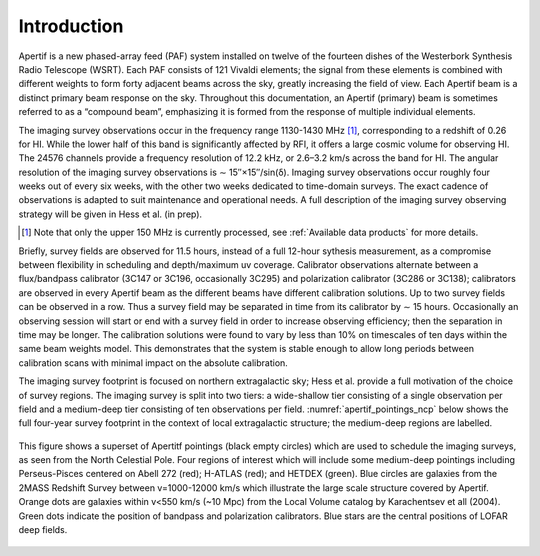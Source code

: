 Introduction
============
Apertif is a new phased-array feed (PAF) system installed on twelve of the fourteen dishes of the Westerbork Synthesis Radio Telescope (WSRT). Each PAF consists of 121 Vivaldi elements; the signal from these elements is combined with different weights to form forty adjacent beams across the sky, greatly increasing the field of view. Each Apertif beam is a distinct primary beam response on the sky. Throughout this documentation, an Apertif (primary) beam is sometimes referred to as a “compound beam”, emphasizing it is formed from the response of multiple individual elements.

The imaging survey observations occur in the frequency range 1130-1430 MHz [1]_, corresponding to a redshift of 0.26 for HI. While the lower half of this band is significantly affected by RFI, it offers a large cosmic volume for observing HI. The 24576 channels provide a frequency resolution of 12.2 kHz, or 2.6–3.2 km/s across the band for HI. The angular resolution of the imaging survey observations is ∼ 15′′×15′′/sin(δ). Imaging survey observations occur roughly four weeks out of every six weeks, with the other two weeks dedicated to time-domain surveys. The exact cadence of observations is adapted to suit maintenance and operational needs. A full description of the imaging survey observing strategy will be given in Hess et al. (in prep).

.. [1] Note that only the upper 150 MHz is currently processed, see :ref:`Available data products` for more details.

Briefly, survey fields are observed for 11.5 hours, instead of a full 12-hour sythesis measurement, as a compromise between flexibility in scheduling and depth/maximum uv coverage. Calibrator observations alternate between a flux/bandpass calibrator (3C147 or 3C196, occasionally 3C295) and polarization calibrator (3C286 or 3C138); calibrators are observed in every Apertif beam as the different beams have different calibration solutions. Up to two survey fields can be observed in a row. Thus a survey field may be separated in time from its calibrator by ∼ 15 hours. Occasionally an observing session will start or end with a survey field in order to increase observing efficiency; then the separation in time may be longer. The calibration solutions were found to vary by less than 10% on timescales of ten days within the same beam weights model. This demonstrates that the system is stable enough to allow long periods between calibration scans with minimal impact on the absolute calibration.

The imaging survey footprint is focused on northern extragalactic sky; Hess et al. provide a full motivation of the choice of survey regions. The imaging survey is split into two tiers: a wide-shallow tier consisting of a single observation per field and a medium-deep tier consisting of ten observations per field. :numref:`apertif_pointings_ncp` below shows the full four-year survey footprint in the context of local extragalactic structure; the medium-deep regions are labelled.

.. figure:: images/apertif_pointings_ncp.v4.png
  :align: center
  :width: 400
  :alt: Relative flux error
  :name: apertif_pointings_ncp

  This figure shows a superset of Apertitf pointings (black empty circles) which are used to schedule the imaging surveys, as seen from the North Celestial Pole. Four regions of interest which will include some medium-deep pointings including Perseus-Pisces centered on Abell 272 (red); H-ATLAS (red); and HETDEX (green). Blue circles are galaxies from the 2MASS Redshift Survey between v=1000-12000 km/s which illustrate the large scale structure covered by Apertif. Orange dots are galaxies within v<550 km/s (~10 Mpc) from the Local Volume catalog by Karachentsev et all (2004). Green dots indicate the position of bandpass and polarization calibrators. Blue stars are the central positions of LOFAR deep fields.
